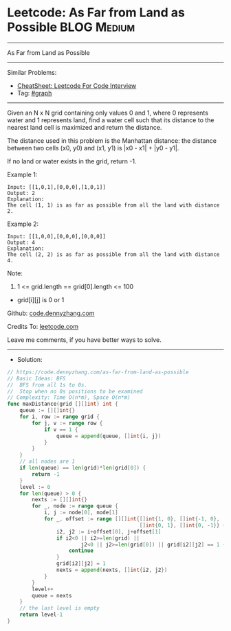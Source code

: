 * Leetcode: As Far from Land as Possible                        :BLOG:Medium:
#+STARTUP: showeverything
#+OPTIONS: toc:nil \n:t ^:nil creator:nil d:nil
:PROPERTIES:
:type:     graph
:END:
---------------------------------------------------------------------
As Far from Land as Possible
---------------------------------------------------------------------
#+BEGIN_HTML
<a href="https://github.com/dennyzhang/code.dennyzhang.com/tree/master/problems/as-far-from-land-as-possible"><img align="right" width="200" height="183" src="https://www.dennyzhang.com/wp-content/uploads/denny/watermark/github.png" /></a>
#+END_HTML
Similar Problems:
- [[https://cheatsheet.dennyzhang.com/cheatsheet-leetcode-A4][CheatSheet: Leetcode For Code Interview]]
- Tag: [[https://code.dennyzhang.com/review-graph][#graph]]
---------------------------------------------------------------------
Given an N x N grid containing only values 0 and 1, where 0 represents water and 1 represents land, find a water cell such that its distance to the nearest land cell is maximized and return the distance.

The distance used in this problem is the Manhattan distance: the distance between two cells (x0, y0) and (x1, y1) is |x0 - x1| + |y0 - y1|.

If no land or water exists in the grid, return -1.

Example 1:
[[image-blog:Leetcode: As Far from Land as Possible][https://raw.githubusercontent.com/dennyzhang/code.dennyzhang.com/master/problems/as-far-from-land-as-possible/my1.jpg]]
#+BEGIN_EXAMPLE
Input: [[1,0,1],[0,0,0],[1,0,1]]
Output: 2
Explanation: 
The cell (1, 1) is as far as possible from all the land with distance 2.
#+END_EXAMPLE

Example 2:
[[image-blog:Leetcode: As Far from Land as Possible][https://raw.githubusercontent.com/dennyzhang/code.dennyzhang.com/master/problems/as-far-from-land-as-possible/my2.jpg]]
#+BEGIN_EXAMPLE
Input: [[1,0,0],[0,0,0],[0,0,0]]
Output: 4
Explanation: 
The cell (2, 2) is as far as possible from all the land with distance 4.
#+END_EXAMPLE
 
Note:

1. 1 <= grid.length == grid[0].length <= 100
- grid[i][j] is 0 or 1

Github: [[https://github.com/dennyzhang/code.dennyzhang.com/tree/master/problems/as-far-from-land-as-possible][code.dennyzhang.com]]

Credits To: [[https://leetcode.com/problems/as-far-from-land-as-possible/description/][leetcode.com]]

Leave me comments, if you have better ways to solve.
---------------------------------------------------------------------
- Solution:

#+BEGIN_SRC go
// https://code.dennyzhang.com/as-far-from-land-as-possible
// Basic Ideas: BFS
//  BFS from all 1s to 0s.
//  Stop when no 0s positions to be examined
// Complexity: Time O(n*m), Space O(n*m)
func maxDistance(grid [][]int) int {
    queue := [][]int{}
    for i, row := range grid {
        for j, v := range row {
            if v == 1 {
                queue = append(queue, []int{i, j})
            }
        }
    }
    // all nodes are 1
    if len(queue) == len(grid)*len(grid[0]) {
        return -1
    }
    level := 0
    for len(queue) > 0 {
        nexts := [][]int{}
        for _, node := range queue {
            i, j := node[0], node[1]
            for _, offset := range [][]int{[]int{1, 0}, []int{-1, 0},
                                           []int{0, 1}, []int{0, -1}} {
                i2, j2 := i+offset[0], j+offset[1]
                if i2<0 || i2>=len(grid) || 
                        j2<0 || j2>=len(grid[0]) || grid[i2][j2] == 1 {
                    continue
                }
                grid[i2][j2] = 1
                nexts = append(nexts, []int{i2, j2})
            }
        }
        level++
        queue = nexts
    }
    // the last level is empty
    return level-1
}
#+END_SRC

#+BEGIN_HTML
<div style="overflow: hidden;">
<div style="float: left; padding: 5px"> <a href="https://www.linkedin.com/in/dennyzhang001"><img src="https://www.dennyzhang.com/wp-content/uploads/sns/linkedin.png" alt="linkedin" /></a></div>
<div style="float: left; padding: 5px"><a href="https://github.com/dennyzhang"><img src="https://www.dennyzhang.com/wp-content/uploads/sns/github.png" alt="github" /></a></div>
<div style="float: left; padding: 5px"><a href="https://www.dennyzhang.com/slack" target="_blank" rel="nofollow"><img src="https://www.dennyzhang.com/wp-content/uploads/sns/slack.png" alt="slack"/></a></div>
</div>
#+END_HTML
